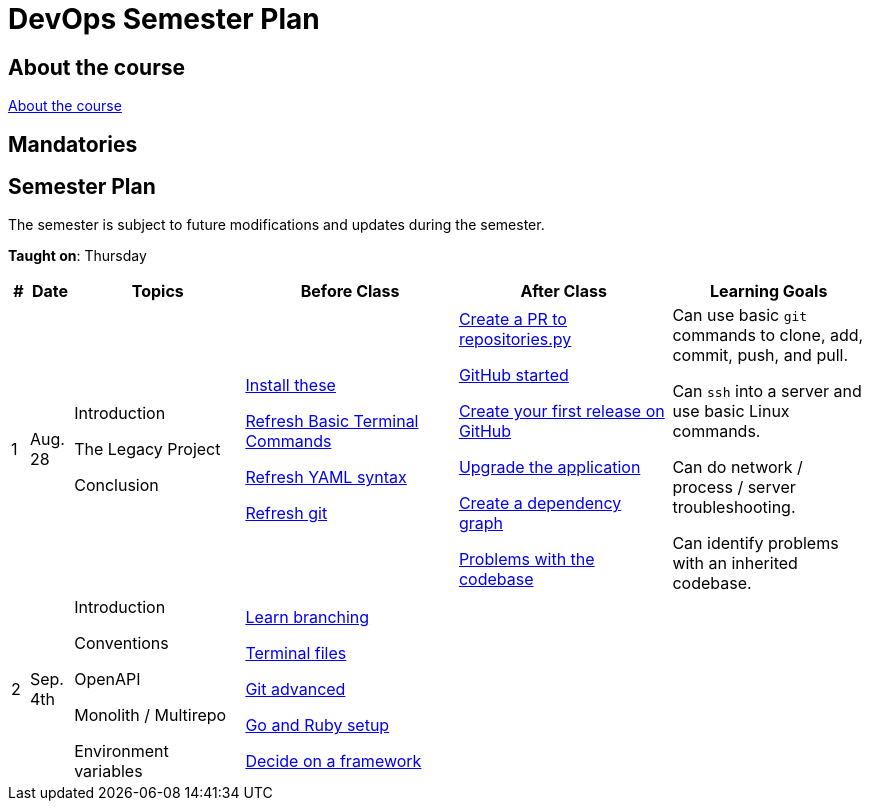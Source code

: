 = DevOps Semester Plan

== About the course

link:00._Course_Material/00._Meta_Course_Material/about_the_course.md[About the course]

// link:00._Course_Material/00._Meta_Course_Material/about_the_exam.md[About the exam]



== Mandatories


== Semester Plan

The semester is subject to future modifications and updates during the semester.

**Taught on**: Thursday

[width="100%",cols="2%,5%,20%,25%,25%,23%",options="header"]
|===
| # | Date | Topics | Before Class | After Class | Learning Goals

// ------------------------------------------------------------------------------------------------------------------------------------------------

| 1
| Aug. 28

a| 
// link:00._Course_Material/02._Slides/01._Introduction/01._course_introduction.md[Course Introduction]
Introduction 

// link:00._Course_Material/02._Slides/01._Introduction/02._the_legacy_project.md[The Legacy Project]
The Legacy Project

// link:00._Course_Material/02._Slides/01._Introduction/03._conclusion.md[Conclusion]
Conclusion

a|
link:00._Course_Material/01._Assignments/01._Introduction/01._Before/install_these.md[Install these]

link:00._Course_Material/01._Assignments/01._Introduction/01._Before/refresh_basic_terminal_commands.md[Refresh Basic Terminal Commands]

link:00._Course_Material/01._Assignments/01._Introduction/01._Before/refresh_yaml_syntax.md[Refresh YAML syntax]

link:00._Course_Material/01._Assignments/01._Introduction/01._Before/refresh_basic_git.md[Refresh git]


a| 
link:00._Course_Material/01._Assignments/01._Introduction/02._After/create_a_pr_to_repositories_py.md[Create a PR to repositories.py]

link:00._Course_Material/01._Assignments/01._Introduction/02._After/github_started.md[GitHub started]

link:00._Course_Material/01._Assignments/01._Introduction/02._After/git_release.md[Create your first release on GitHub]

link:00._Course_Material/01._Assignments/01._Introduction/02._After/upgrade_the_application.md[Upgrade the application]

link:00._Course_Material/01._Assignments/01._Introduction/02._After/create_a_dependency_graph.md[Create a dependency graph]

link:00._Course_Material/01._Assignments/01._Introduction/02._After/problems_with_the_codebase.md[Problems with the codebase]

a|
Can use basic `git` commands to clone, add, commit, push, and pull.

Can `ssh` into a server and use basic Linux commands.

Can do network / process / server troubleshooting.

Can identify problems with an inherited codebase.

// ------------------------------------------------------------------------------------------------------------------------------------------------

| 2
| Sep. 4th
a|
// link:00._Course_Material/02._Slides/02._Conventions_OpenAPI_DotEnv/01._introduction.md[Introduction]
Introduction

// link:00._Course_Material/02._Slides/02._Conventions_OpenAPI_DotEnv/02._conventions.md[Conventions]
Conventions

// link:00._Course_Material/02._Slides/02._Conventions_OpenAPI_DotEnv/03._openapi.md[OpenAPI]
OpenAPI

// link:00._Course_Material/02._Slides/02._Conventions_OpenAPI_DotEnv/04._monolith_monorepo_multirepo.md[Monolith / Monorepo / Multirepo]
Monolith / Multirepo

// link:00._Course_Material/02._Slides/02._Conventions_OpenAPI_DotEnv/05._environment_variables.md[Environment variables]
Environment variables

a|
link:./00._Course_Material/01._Assignments/02._Conventions_OpenAPI_DotEnv/01._Before/learn_branching.md[Learn branching]

link:./00._Course_Material/01._Assignments/02._Conventions_OpenAPI_DotEnv/01._Before/terminal_files.md[Terminal files]

link:./00._Course_Material/01._Assignments/02._Conventions_OpenAPI_DotEnv/01._Before/git_advanced.md[Git advanced]

link:./00._Course_Material/01._Assignments/02._Conventions_OpenAPI_DotEnv/01._Before/go_and_ruby_sqlite_setup.md[Go and Ruby setup]

link:./00._Course_Material/01._Assignments/02._Conventions_OpenAPI_DotEnv/01._Before/decide_on_a_framework.md[Decide on a framework]

a|
// link:./00._Course_Material/01._Assignments/02._Conventions_OpenAPI_DotEnv/02._After/generate_openapi_specification.md[Generate OpenAPI specification]

// link:./00._Course_Material/01._Assignments/02._Conventions_OpenAPI_DotEnv/02._After/commence_the_rewrite.md[Commence the rewrite]

// link:./00._Course_Material/01._Assignments/02._Conventions_OpenAPI_DotEnv/02._After/kanban_github_project.md[Kanban GitHub project]

// link:./00._Course_Material/01._Assignments/02._Conventions_OpenAPI_DotEnv/02._After/generate_openapi_spec_in_postman.md[Generate OpenAPI Postman]

a|
// Knows which type of files not to push into version control and why. Will ensure that this is followed-through in the group repositories. 

// Can and will create proper commit messages. 

// Knows proper casing and naming conventions. 

// Understands the OpenAPI specification, why it exists and knows different ways to work it.

// Can generate an OpenAPI specification from the group's application.

// Can create a `.env` file and import/use the environment variables in the group's chosen programming language.


// ------------------------------------------------------------------------------------------------------------------------------------------------




|===
